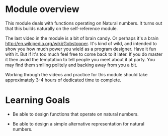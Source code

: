 * Module overview

This module deals with functions operating on Natural numbers. It turns out that
this builds naturally on the self-reference module.


The last video in the module is a bit of brain candy. Or perhaps it's a brain
http://en.wikipedia.org/wiki/Gobstopper. It's kind of wild, and intended to show
you how much power you wield as a program designer. Have it fun with it. But if
it's too much feel free to come back to it later. If you do master it then avoid
the temptation to tell people you meet about it at party. You may find them
smiling politely and backing away from you a bit.

Working through the videos and practice for this module should take
approximately 3-4 hours of dedicated time to complete.

* Learning Goals

- Be able to design functions that operate on natural numbers.

- Be able to design a simple alternative representation for natural numbers.

